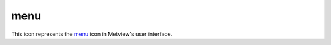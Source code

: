 
menu
=========================

.. container::
    
    .. container:: leftside

        .. image:: /_static/MENU.png
           :width: 48px

    .. container:: rightside

        This icon represents the `menu <https://confluence.ecmwf.int/display/METV/menu>`_ icon in Metview's user interface.


.. py:function:: menu(**kwargs)
  
    Description comes here!


    :param name: 
    :type name: str


    :param values: 
    :type values: str or list[str]


    :param default: 
    :type default: str or list[str]


    :param source: 
    :type source: str


    :param exclusive: 
    :type exclusive: str


    :param help: 
    :type help: str


    :param help_script_command: 
    :type help_script_command: str


    :rtype: None


.. minigallery:: metview.menu
    :add-heading:

